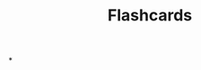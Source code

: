 :PROPERTIES:
:ID:       28bb1d9c-8c96-4f96-91c3-c05135cdee50
:ANKI_DECK: FAQ
:END:
#+title: Flashcards
#+filetags: :zygoat:
*
